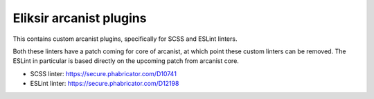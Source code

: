 Eliksir arcanist plugins
========================

This contains custom arcanist plugins, specifically for SCSS and ESLint linters.

Both these linters have a patch coming for core of arcanist, at which point
these custom linters can be removed. The ESLint in particular is based directly
on the upcoming patch from arcanist core.

- SCSS linter: https://secure.phabricator.com/D10741
- ESLint linter: https://secure.phabricator.com/D12198
